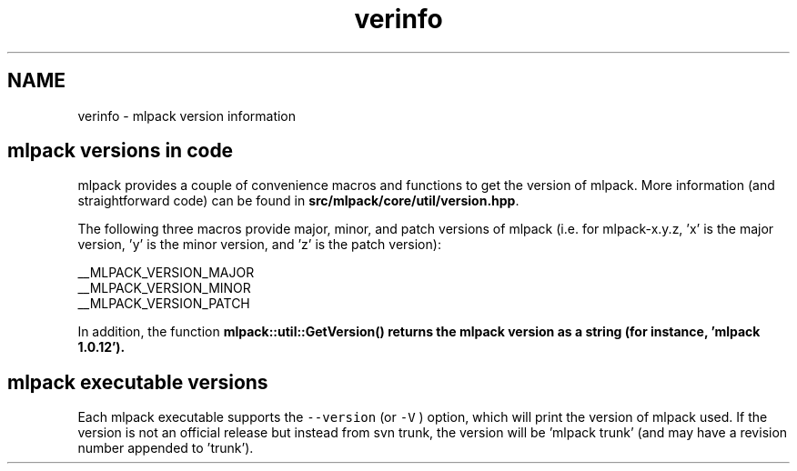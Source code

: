 .TH "verinfo" 3 "Sat Mar 14 2015" "Version 1.0.12" "mlpack" \" -*- nroff -*-
.ad l
.nh
.SH NAME
verinfo \- mlpack version information 

.SH "mlpack versions in code"
.PP
mlpack provides a couple of convenience macros and functions to get the version of mlpack\&. More information (and straightforward code) can be found in \fBsrc/mlpack/core/util/version\&.hpp\fP\&.
.PP
The following three macros provide major, minor, and patch versions of mlpack (i\&.e\&. for mlpack-x\&.y\&.z, 'x' is the major version, 'y' is the minor version, and 'z' is the patch version):
.PP
.PP
.nf
__MLPACK_VERSION_MAJOR
__MLPACK_VERSION_MINOR
__MLPACK_VERSION_PATCH
.fi
.PP
.PP
In addition, the function \fC\fBmlpack::util::GetVersion()\fP\fP returns the mlpack version as a string (for instance, 'mlpack 1\&.0\&.12')\&.
.SH "mlpack executable versions"
.PP
Each mlpack executable supports the \fC--version\fP (or \fC-V\fP ) option, which will print the version of mlpack used\&. If the version is not an official release but instead from svn trunk, the version will be 'mlpack trunk' (and may have a revision number appended to 'trunk')\&. 
